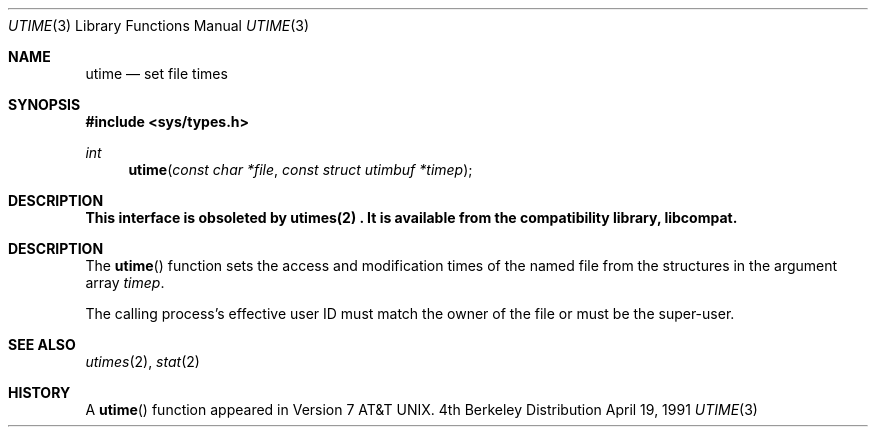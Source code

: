 .\" Copyright (c) 1980, 1991 Regents of the University of California.
.\" All rights reserved.
.\"
.\" Redistribution and use in source and binary forms, with or without
.\" modification, are permitted provided that the following conditions
.\" are met:
.\" 1. Redistributions of source code must retain the above copyright
.\"    notice, this list of conditions and the following disclaimer.
.\" 2. Redistributions in binary form must reproduce the above copyright
.\"    notice, this list of conditions and the following disclaimer in the
.\"    documentation and/or other materials provided with the distribution.
.\" 3. All advertising materials mentioning features or use of this software
.\"    must display the following acknowledgement:
.\"	This product includes software developed by the University of
.\"	California, Berkeley and its contributors.
.\" 4. Neither the name of the University nor the names of its contributors
.\"    may be used to endorse or promote products derived from this software
.\"    without specific prior written permission.
.\"
.\" THIS SOFTWARE IS PROVIDED BY THE REGENTS AND CONTRIBUTORS ``AS IS'' AND
.\" ANY EXPRESS OR IMPLIED WARRANTIES, INCLUDING, BUT NOT LIMITED TO, THE
.\" IMPLIED WARRANTIES OF MERCHANTABILITY AND FITNESS FOR A PARTICULAR PURPOSE
.\" ARE DISCLAIMED.  IN NO EVENT SHALL THE REGENTS OR CONTRIBUTORS BE LIABLE
.\" FOR ANY DIRECT, INDIRECT, INCIDENTAL, SPECIAL, EXEMPLARY, OR CONSEQUENTIAL
.\" DAMAGES (INCLUDING, BUT NOT LIMITED TO, PROCUREMENT OF SUBSTITUTE GOODS
.\" OR SERVICES; LOSS OF USE, DATA, OR PROFITS; OR BUSINESS INTERRUPTION)
.\" HOWEVER CAUSED AND ON ANY THEORY OF LIABILITY, WHETHER IN CONTRACT, STRICT
.\" LIABILITY, OR TORT (INCLUDING NEGLIGENCE OR OTHERWISE) ARISING IN ANY WAY
.\" OUT OF THE USE OF THIS SOFTWARE, EVEN IF ADVISED OF THE POSSIBILITY OF
.\" SUCH DAMAGE.
.\"
.\"     from: @(#)utime.3	6.3 (Berkeley) 4/19/91
.\"	$Id: utime.3,v 1.2 1993/07/30 08:40:30 mycroft Exp $
.\"
.Dd April 19, 1991
.Dt UTIME 3
.Os BSD 4
.Sh NAME
.Nm utime
.Nd set file times
.Sh SYNOPSIS
.Fd #include <sys/types.h>
.Ft int
.Fn utime "const char *file" "const struct utimbuf *timep"
.Sh DESCRIPTION
.Bf -symbolic
This interface is obsoleted by utimes(2) .
It is available from the compatibility library, libcompat.
.Ef
.Pp
.Sh DESCRIPTION
The
.Fn utime
function sets the access and modification times of the named file from
the structures in the argument array
.Fa timep .
.Pp
The calling process's effective user ID must match the owner of the
file or must be the super-user.
.Sh SEE ALSO
.Xr utimes 2 ,
.Xr stat 2
.Sh HISTORY
A
.Fn utime
function appeared in 
.At v7 .
